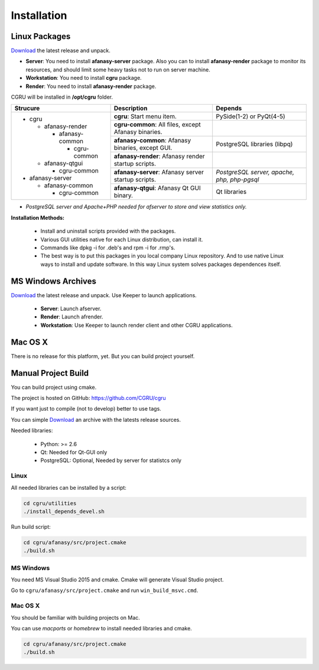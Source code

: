 Installation
============

Linux Packages
--------------

Download_ the latest release and unpack.

- **Server**: You need to install **afanasy-server** package. Also you can to install **afanasy-render** package to monitor its resources, and should limit some heavy tasks not to run on server machine.

- **Workstation**: You need to install **cgru** package.

- **Render**: You need to install **afanasy-render** package.

CGRU will be installed in **/opt/cgru** folder.

+----------------------+-----------------------------+--------------------------+
|                      |                             |                          |
|  Strucure            |  Description                | Depends                  |
|                      |                             |                          |
+======================+=============================+==========================+
| * cgru               | **cgru**: Start menu item.  | PySide(1-2) or PyQt(4-5) |
|                      |                             |                          |
|   * afanasy-render   +-----------------------------+--------------------------+
|                      | **cgru-common**: All files, |                          |
|     * afanasy-common | except Afanasy binaries.    |                          |
|                      +-----------------------------+--------------------------+
|       * cgru-common  | **afanasy-common**: Afanasy | PostgreSQL libraries     |
|                      | binaries, except GUI.       | (libpq)                  |
|   * afanasy-qtgui    +-----------------------------+--------------------------+
|                      | **afanasy-render**: Afanasy |                          |
|     * cgru-common    | render startup scripts.     |                          |
|                      +-----------------------------+--------------------------+
| * afanasy-server     | **afanasy-server**: Afanasy | *PostgreSQL server,*     |
|                      | server startup scripts.     | *apache, php, php-pgsql* |
|   * afanasy-common   +-----------------------------+--------------------------+
|                      | **afanasy-qtgui**: Afanasy  | Qt libraries             |
|     * cgru-common    | Qt GUI binary.              |                          |
+----------------------+-----------------------------+--------------------------+

* *PostgreSQL server and Apache+PHP needed for afserver to store and view statistics only.*

**Installation Methods:**

 - Install and uninstall scripts provided with the packages.
 - Various GUI utilities native for each Linux distribution, can install it.
 - Commands like dpkg -i for .deb's and rpm -i for .rmp's.
 - The best way is to put this packages in you local company Linux repository. And to use native Linux ways to install and update software. In this way Linux system solves packages dependences itself.


MS Windows Archives
-------------------

Download_ the latest release and unpack. Use Keeper to launch applications.

 - **Server**: Launch afserver.
 - **Render**: Launch afrender.
 - **Workstation**: Use Keeper to launch render client and other CGRU applications.


Mac OS X
--------

There is no release for this platform, yet. But you can build project yourself.


Manual Project Build
--------------------

You can build project using cmake.

The project is hosted on GitHub: https://github.com/CGRU/cgru

If you want just to compile (not to develop) better to use tags.

You can simple Download_ an archive with the latests release sources.

Needed libraries:

 - Python: >= 2.6
 - Qt: Needed for Qt-GUI only
 - PostgreSQL: Optional, Needed by server for statistcs only


Linux
~~~~~

All needed libraries can be installed by a script:

.. code-block:: bash

	cd cgru/utilities
	./install_depends_devel.sh

Run build script:

.. code-block:: bash

	cd cgru/afanasy/src/project.cmake
	./build.sh


MS Windows
~~~~~~~~~~

You need MS Visual Studio 2015 and cmake.
Cmake will generate Visual Studio project.

Go to ``cgru/afanasy/src/project.cmake`` and run ``win_build_msvc.cmd``.


Mac OS X
~~~~~~~~

You should be familiar with building projects on Mac.

You can use *macports* or *homebrew* to install needed libraries and cmake.

.. code-block:: bash

	cd cgru/afanasy/src/project.cmake
	./build.sh


.. _Download: http://cgru.info/downloads

